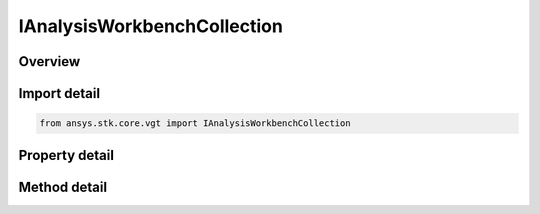 IAnalysisWorkbenchCollection
============================

.. py:class:: ansys.stk.core.vgt.IAnalysisWorkbenchCollection

   object
   
   A collection of VGT objects.

.. py:currentmodule:: IAnalysisWorkbenchCollection

Overview
--------

.. tab-set::

    .. tab-item:: Methods
        
        .. list-table::
            :header-rows: 0
            :widths: auto

            * - :py:attr:`~ansys.stk.core.vgt.IAnalysisWorkbenchCollection.contains`
              - Search for a an element with a given name. Returns false if the specified element does not exist.
            * - :py:attr:`~ansys.stk.core.vgt.IAnalysisWorkbenchCollection.item`
              - Retrieve an element of the collection using the name of the element or a position in the collection.
            * - :py:attr:`~ansys.stk.core.vgt.IAnalysisWorkbenchCollection.get_item_by_index`
              - Retrieve an item from the crdn collection by index.
            * - :py:attr:`~ansys.stk.core.vgt.IAnalysisWorkbenchCollection.get_item_by_name`
              - Retrieve an item from the crdn collection by name.

    .. tab-item:: Properties
        
        .. list-table::
            :header-rows: 0
            :widths: auto

            * - :py:attr:`~ansys.stk.core.vgt.IAnalysisWorkbenchCollection.count`
              - Returns a number of elements in the collection.
            * - :py:attr:`~ansys.stk.core.vgt.IAnalysisWorkbenchCollection._NewEnum`
              - Returns a COM enumerator.


Import detail
-------------

.. code-block:: python

    from ansys.stk.core.vgt import IAnalysisWorkbenchCollection


Property detail
---------------

.. py:property:: count
    :canonical: ansys.stk.core.vgt.IAnalysisWorkbenchCollection.count
    :type: int

    Returns a number of elements in the collection.

.. py:property:: _NewEnum
    :canonical: ansys.stk.core.vgt.IAnalysisWorkbenchCollection._NewEnum
    :type: EnumeratorProxy

    Returns a COM enumerator.


Method detail
-------------

.. py:method:: contains(self, name: str) -> bool
    :canonical: ansys.stk.core.vgt.IAnalysisWorkbenchCollection.contains

    Search for a an element with a given name. Returns false if the specified element does not exist.

    :Parameters:

    **name** : :obj:`~str`

    :Returns:

        :obj:`~bool`


.. py:method:: item(self, indexOrName: typing.Any) -> IAnalysisWorkbenchComponent
    :canonical: ansys.stk.core.vgt.IAnalysisWorkbenchCollection.item

    Retrieve an element of the collection using the name of the element or a position in the collection.

    :Parameters:

    **indexOrName** : :obj:`~typing.Any`

    :Returns:

        :obj:`~IAnalysisWorkbenchComponent`


.. py:method:: get_item_by_index(self, index: int) -> IAnalysisWorkbenchComponent
    :canonical: ansys.stk.core.vgt.IAnalysisWorkbenchCollection.get_item_by_index

    Retrieve an item from the crdn collection by index.

    :Parameters:

    **index** : :obj:`~int`

    :Returns:

        :obj:`~IAnalysisWorkbenchComponent`

.. py:method:: get_item_by_name(self, name: str) -> IAnalysisWorkbenchComponent
    :canonical: ansys.stk.core.vgt.IAnalysisWorkbenchCollection.get_item_by_name

    Retrieve an item from the crdn collection by name.

    :Parameters:

    **name** : :obj:`~str`

    :Returns:

        :obj:`~IAnalysisWorkbenchComponent`

